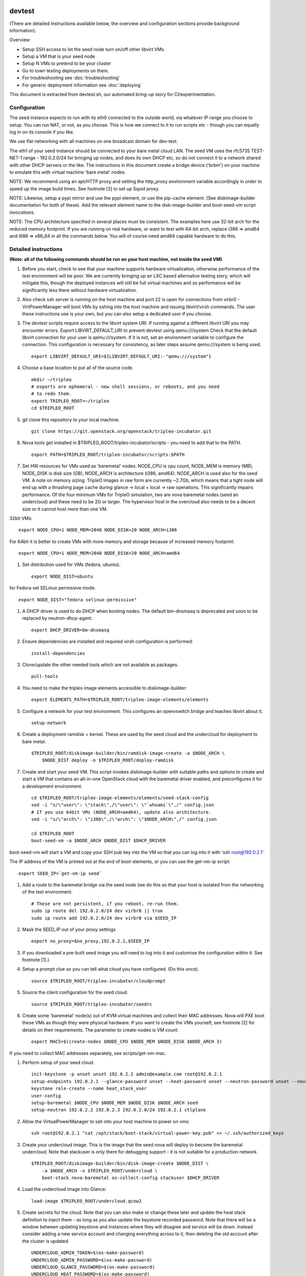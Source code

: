 devtest
=======

(There are detailed instructions available below, the overview and
configuration sections provide background information).

Overview: 

* Setup SSH access to let the seed node turn on/off other libvirt VMs.
* Setup a VM that is your seed node
* Setup N VMs to pretend to be your cluster
* Go to town testing deployments on them. 
* For troubleshooting see :doc:`troubleshooting`
* For generic deployment information see :doc:`deploying`

This document is extracted from devtest.sh, our automated bring-up story
for CI/experimentation.

Configuration
-------------

The seed instance expects to run with its eth0 connected to the outside
world, via whatever IP range you choose to setup. You can run NAT, or
not, as you choose. This is how we connect to it to run scripts etc -
though you can equally log in on its console if you like.

We use flat networking with all machines on one broadcast domain for
dev-test.

The eth1 of your seed instance should be connected to your bare metal
cloud LAN. The seed VM uses the rfc5735 TEST-NET-1 range - 192.0.2.0/24
for bringing up nodes, and does its own DHCP etc, so do not connect it
to a network shared with other DHCP servers or the like. The
instructions in this document create a bridge device ('brbm') on your
machine to emulate this with virtual machine 'bare metal' nodes.

NOTE: We recommend using an apt/HTTP proxy and setting the http\_proxy
environment variable accordingly in order to speed up the image build
times. See footnote [3] to set up Squid proxy.

NOTE: Likewise, setup a pypi mirror and use the pypi element, or use the
pip-cache element. (See diskimage-builder documentation for both of
these). Add the relevant element name to the disk-image-builder and
boot-seed-vm script invocations.

NOTE: The CPU architecture specified in several places must be
consistent. The examples here use 32-bit arch for the reduced memory
footprint. If you are running on real hardware, or want to test with
64-bit arch, replace i386 => amd64 and i686 => x86\_64 in all the
commands below. You will of course need amd64 capable hardware to do
this.

Detailed instructions
---------------------

**(Note: all of the following commands should be run on your host
machine, not inside the seed VM)**

1. Before you start, check to see that your machine supports hardware
   virtualization, otherwise performance of the test environment will be
   poor. We are currently bringing up an LXC based alternative testing
   story, which will mitigate this, though the deployed instances will
   still be full virtual machines and so performance will be
   significantly less there without hardware virtualization.

2. Also check ssh server is running on the host machine and port 22 is
   open for connections from virbr0 - VirtPowerManager will boot VMs by
   sshing into the host machine and issuing libvirt/virsh commands. The
   user these instructions use is your own, but you can also setup a
   dedicated user if you choose.

3. The devtest scripts require access to the libvirt system URI. If
   running against a different libvirt URI you may encounter errors.
   Export LIBVIRT\_DEFAULT\_URI to prevent devtest using qemu:///system
   Check that the default libvirt connection for your user is
   qemu:///system. If it is not, set an environment variable to
   configure the connection. This configuration is necessary for
   consistency, as later steps assume qemu:///system is being used.

   ::

       export LIBVIRT_DEFAULT_URI=${LIBVIRT_DEFAULT_URI:-"qemu:///system"}

4. Choose a base location to put all of the source code.

   ::

       mkdir ~/tripleo
       # exports are ephemeral - new shell sessions, or reboots, and you need
       # to redo them.
       export TRIPLEO_ROOT=~/tripleo
       cd $TRIPLEO_ROOT

5. git clone this repository to your local machine.

   ::

       git clone https://git.openstack.org/openstack/tripleo-incubator.git

6. Nova tools get installed in $TRIPLEO\_ROOT/tripleo-incubator/scripts
   - you need to add that to the PATH.

   ::

       export PATH=$TRIPLEO_ROOT/tripleo-incubator/scripts:$PATH

7. Set HW resources for VMs used as 'baremetal' nodes. NODE\_CPU is cpu
   count, NODE\_MEM is memory (MB), NODE\_DISK is disk size (GB),
   NODE\_ARCH is architecture (i386, amd64). NODE\_ARCH is used also for
   the seed VM. A note on memory sizing: TripleO images in raw form are
   currently ~2.7Gb, which means that a tight node will end up with a
   thrashing page cache during glance -> local + local -> raw
   operations. This significantly impairs performance. Of the four
   minimum VMs for TripleO simulation, two are nova baremetal nodes
   (seed an undercloud) and these need to be 2G or larger. The
   hypervisor host in the overcloud also needs to be a decent size or it
   cannot host more than one VM.

32bit VMs:

::

        export NODE_CPU=1 NODE_MEM=2048 NODE_DISK=20 NODE_ARCH=i386

For 64bit it is better to create VMs with more memory and storage
because of increased memory footprint:

::

        export NODE_CPU=1 NODE_MEM=2048 NODE_DISK=20 NODE_ARCH=amd64

1. Set distribution used for VMs (fedora, ubuntu).

   ::

       export NODE_DIST=ubuntu

for Fedora set SELinux permissive mode.

::

        export NODE_DIST="fedora selinux-permissive"

1. A DHCP driver is used to do DHCP when booting nodes. The default
   bm-dnsmasq is deprecated and soon to be replaced by
   neutron-dhcp-agent.

   ::

       export DHCP_DRIVER=bm-dnsmasq

2. Ensure dependencies are installed and required virsh configuration is
   performed:

   ::

       install-dependencies

3. Clone/update the other needed tools which are not available as
   packages.

   ::

       pull-tools

4. You need to make the tripleo image elements accessible to
   diskimage-builder:

   ::

       export ELEMENTS_PATH=$TRIPLEO_ROOT/tripleo-image-elements/elements

5. Configure a network for your test environment. This configures an
   openvswitch bridge and teaches libvirt about it.

   ::

       setup-network

6. Create a deployment ramdisk + kernel. These are used by the seed
   cloud and the undercloud for deployment to bare metal.

   ::

       $TRIPLEO_ROOT/diskimage-builder/bin/ramdisk-image-create -a $NODE_ARCH \
           $NODE_DIST deploy -o $TRIPLEO_ROOT/deploy-ramdisk

7. Create and start your seed VM. This script invokes diskimage-builder
   with suitable paths and options to create and start a VM that
   contains an all-in-one OpenStack cloud with the baremetal driver
   enabled, and preconfigures it for a development environment.

   ::

       cd $TRIPLEO_ROOT/tripleo-image-elements/elements/seed-stack-config
       sed -i "s/\"user\": \"stack\",/\"user\": \"`whoami`\",/" config.json
       # If you use 64bit VMs (NODE_ARCH=amd64), update also architecture.
       sed -i "s/\"arch\": \"i386\",/\"arch\": \"$NODE_ARCH\",/" config.json

       cd $TRIPLEO_ROOT
       boot-seed-vm -a $NODE_ARCH $NODE_DIST $DHCP_DRIVER

boot-seed-vm will start a VM and copy your SSH pub key into the VM so
that you can log into it with 'ssh root@192.0.2.1'.

The IP address of the VM is printed out at the end of boot-elements, or
you can use the get-vm-ip script:

::

        export SEED_IP=`get-vm-ip seed`

1. Add a route to the baremetal bridge via the seed node (we do this so
   that your host is isolated from the networking of the test
   environment.

   ::

       # These are not persistent, if you reboot, re-run them.
       sudo ip route del 192.0.2.0/24 dev virbr0 || true
       sudo ip route add 192.0.2.0/24 dev virbr0 via $SEED_IP

2. Mask the SEED\_IP out of your proxy settings

   ::

       export no_proxy=$no_proxy,192.0.2.1,$SEED_IP

3. If you downloaded a pre-built seed image you will need to log into it
   and customise the configuration within it. See footnote [1].)

4. Setup a prompt clue so you can tell what cloud you have configured.
   (Do this once).

   ::

       source $TRIPLEO_ROOT/tripleo-incubator/cloudprompt

5. Source the client configuration for the seed cloud.

   ::

       source $TRIPLEO_ROOT/tripleo-incubator/seedrc

6. Create some 'baremetal' node(s) out of KVM virtual machines and
   collect their MAC addresses. Nova will PXE boot these VMs as though
   they were physical hardware. If you want to create the VMs yourself,
   see footnote [2] for details on their requirements. The parameter to
   create-nodes is VM count.

   ::

       export MACS=$(create-nodes $NODE_CPU $NODE_MEM $NODE_DISK $NODE_ARCH 3)

If you need to collect MAC addresses separately, see scripts/get-vm-mac.

1. Perform setup of your seed cloud.

   ::

       init-keystone -p unset unset 192.0.2.1 admin@example.com root@192.0.2.1
       setup-endpoints 192.0.2.1 --glance-password unset --heat-password unset --neutron-password unset --nova-password unset
       keystone role-create --name heat_stack_user
       user-config
       setup-baremetal $NODE_CPU $NODE_MEM $NODE_DISK $NODE_ARCH seed
       setup-neutron 192.0.2.2 192.0.2.3 192.0.2.0/24 192.0.2.1 ctlplane

2. Allow the VirtualPowerManager to ssh into your host machine to power
   on vms:

   ::

       ssh root@192.0.2.1 "cat /opt/stack/boot-stack/virtual-power-key.pub" >> ~/.ssh/authorized_keys

3. Create your undercloud image. This is the image that the seed nova
   will deploy to become the baremetal undercloud. Note that stackuser
   is only there for debugging support - it is not suitable for a
   production network.

   ::

       $TRIPLEO_ROOT/diskimage-builder/bin/disk-image-create $NODE_DIST \
           -a $NODE_ARCH -o $TRIPLEO_ROOT/undercloud \
           boot-stack nova-baremetal os-collect-config stackuser $DHCP_DRIVER

4. Load the undercloud image into Glance:

   ::

       load-image $TRIPLEO_ROOT/undercloud.qcow2

5. Create secrets for the cloud. Note that you can also make or change
   these later and update the heat stack definition to inject them - as
   long as you also update the keystone recorded password. Note that
   there will be a window between updating keystone and instances where
   they will disagree and service will be down. Instead consider adding
   a new service account and changing everything across to it, then
   deleting the old account after the cluster is updated.

   ::

       UNDERCLOUD_ADMIN_TOKEN=$(os-make-password)
       UNDERCLOUD_ADMIN_PASSWORD=$(os-make-password)
       UNDERCLOUD_GLANCE_PASSWORD=$(os-make-password)
       UNDERCLOUD_HEAT_PASSWORD=$(os-make-password)
       UNDERCLOUD_NEUTRON_PASSWORD=$(os-make-password)
       UNDERCLOUD_NOVA_PASSWORD=$(os-make-password)

6. Deploy an undercloud:

   ::

       heat stack-create -f $TRIPLEO_ROOT/tripleo-heat-templates/undercloud-vm.yaml \
           -P "PowerUserName=$(whoami);AdminToken=${UNDERCLOUD_ADMIN_TOKEN};AdminPassword=${UNDERCLOUD_ADMIN_PASSWORD};GlancePassword=${UNDERCLOUD_GLANCE_PASSWORD};HeatPassword=${UNDERCLOUD_HEAT_PASSWORD};NeutronPassword=${UNDERCLOUD_NEUTRON_PASSWORD};NovaPassword=${UNDERCLOUD_NOVA_PASSWORD};BaremetalArch=${NODE_ARCH}" \
           undercloud

You can watch the console via virsh/virt-manager to observe the PXE
boot/deploy process. After the deploy is complete, it will reboot into
the image.

1.  Get the undercloud IP from 'nova list'

    ::

        export UNDERCLOUD_IP=$(nova list | grep ctlplane | sed  -e "s/.*=\\([0-9.]*\\).*/\1/")
        ssh-keygen -R $UNDERCLOUD_IP

2.  Source the undercloud configuration:

    ::

        source $TRIPLEO_ROOT/tripleo-incubator/undercloudrc

3.  Exclude the undercloud from proxies:

    ::

        export no_proxy=$no_proxy,$UNDERCLOUD_IP

4.  Perform setup of your undercloud.

    ::

        init-keystone -p $UNDERCLOUD_ADMIN_PASSWORD $UNDERCLOUD_ADMIN_TOKEN \
            $UNDERCLOUD_IP admin@example.com heat-admin@$UNDERCLOUD_IP
        setup-endpoints $UNDERCLOUD_IP --glance-password $UNDERCLOUD_GLANCE_PASSWORD \
            --heat-password $UNDERCLOUD_HEAT_PASSWORD \
            --neutron-password $UNDERCLOUD_NEUTRON_PASSWORD \
            --nova-password $UNDERCLOUD_NOVA_PASSWORD
        keystone role-create --name heat_stack_user
        user-config
        setup-baremetal $NODE_CPU $NODE_MEM $NODE_DISK $NODE_ARCH undercloud
        setup-neutron 192.0.2.5 192.0.2.24 192.0.2.0/24 $UNDERCLOUD_IP ctlplane

5.  Allow the VirtualPowerManager to ssh into your host machine to power
    on vms:

    ::

        ssh heat-admin@$UNDERCLOUD_IP "cat /opt/stack/boot-stack/virtual-power-key.pub" >> ~/.ssh/authorized_keys

6.  Create your overcloud control plane image. This is the image the
    undercloud will deploy to become the KVM (or Xen etc) cloud control
    plane. Note that stackuser is only there for debugging support - it
    is not suitable for a production network.

    ::

        $TRIPLEO_ROOT/diskimage-builder/bin/disk-image-create $NODE_DIST \
            -a $NODE_ARCH -o $TRIPLEO_ROOT/overcloud-control \
            boot-stack cinder os-collect-config neutron-network-node stackuser

7.  Load the image into Glance:

    ::

        load-image $TRIPLEO_ROOT/overcloud-control.qcow2

8.  Create your overcloud compute image. This is the image the
    undercloud deploys to host KVM instances. Note that stackuser is
    only there for debugging support - it is not suitable for a
    production network.

    ::

        $TRIPLEO_ROOT/diskimage-builder/bin/disk-image-create $NODE_DIST \
            -a $NODE_ARCH -o $TRIPLEO_ROOT/overcloud-compute \
            nova-compute nova-kvm neutron-openvswitch-agent os-collect-config stackuser

9.  Load the image into Glance:

    ::

        load-image $TRIPLEO_ROOT/overcloud-compute.qcow2

10. Create secrets for the cloud.

    ::

        OVERCLOUD_ADMIN_TOKEN=$(os-make-password)
        OVERCLOUD_ADMIN_PASSWORD=$(os-make-password)
        OVERCLOUD_CINDER_PASSWORD=$(os-make-password)
        OVERCLOUD_GLANCE_PASSWORD=$(os-make-password)
        OVERCLOUD_HEAT_PASSWORD=$(os-make-password)
        OVERCLOUD_NEUTRON_PASSWORD=$(os-make-password)
        OVERCLOUD_NOVA_PASSWORD=$(os-make-password)

11. For running an overcloud in VM's:

    ::

        OVERCLOUD_LIBVIRT_TYPE=${OVERCLOUD_LIBVIRT_TYPE:-";NovaComputeLibvirtType=qemu"}

12. Deploy an overcloud:

    ::

        make -C $TRIPLEO_ROOT/tripleo-heat-templates overcloud.yaml
        heat stack-create -f $TRIPLEO_ROOT/tripleo-heat-templates/overcloud.yaml \
            -P "AdminToken=${OVERCLOUD_ADMIN_TOKEN};AdminPassword=${OVERCLOUD_ADMIN_PASSWORD};CinderPassword=${OVERCLOUD_CINDER_PASSWORD};GlancePassword=${OVERCLOUD_GLANCE_PASSWORD};HeatPassword=${OVERCLOUD_HEAT_PASSWORD};NeutronPassword=${OVERCLOUD_NEUTRON_PASSWORD};NovaPassword=${OVERCLOUD_NOVA_PASSWORD}${OVERCLOUD_LIBVIRT_TYPE}" \
            overcloud

You can watch the console via virsh/virt-manager to observe the PXE
boot/deploy process. After the deploy is complete, the machines will
reboot and be available.

1.  Get the overcloud IP from 'nova list'

    ::

        export OVERCLOUD_IP=$(nova list | grep notcompute.*ctlplane | sed  -e "s/.*=\\([0-9.]*\\).*/\1/")
        ssh-keygen -R $OVERCLOUD_IP

2.  Source the overcloud configuration:

    ::

        source $TRIPLEO_ROOT/tripleo-incubator/overcloudrc

3.  Exclude the undercloud from proxies:

    ::

        export no_proxy=$no_proxy,$OVERCLOUD_IP

4.  Perform admin setup of your overcloud.

    ::

        init-keystone -p $OVERCLOUD_ADMIN_PASSWORD $OVERCLOUD_ADMIN_TOKEN \
            $OVERCLOUD_IP admin@example.com heat-admin@$OVERCLOUD_IP
        setup-endpoints $OVERCLOUD_IP --cinder-password $OVERCLOUD_CINDER_PASSWORD \
            --glance-password $OVERCLOUD_GLANCE_PASSWORD \
            --heat-password $UNDERCLOUD_HEAT_PASSWORD \
            --neutron-password $OVERCLOUD_NEUTRON_PASSWORD \
            --nova-password $OVERCLOUD_NOVA_PASSWORD
        keystone role-create --name heat_stack_user
        user-config
        setup-neutron "" "" 10.0.0.0/8 "" "" 192.0.2.45 192.0.2.64 192.0.2.0/24

5.  If you want a demo user in your overcloud (probably a good idea).

    ::

        export OVERCLOUD_DEMO_PASSWORD=$(os-make-password)
        os-adduser -p $OVERCLOUD_DEMO_PASSWORD demo demo@example.com

6.  Workaround
    https://bugs.launchpad.net/diskimage-builder/+bug/1211165.

    ::

        nova flavor-delete m1.tiny
        nova flavor-create m1.tiny 1 512 2 1

7.  Build an end user disk image and register it with glance.

    ::

        $TRIPLEO_ROOT/diskimage-builder/bin/disk-image-create $NODE_DIST \
            -a $NODE_ARCH -o $TRIPLEO_ROOT/user
        glance image-create --name user --public --disk-format qcow2 \
            --container-format bare --file $TRIPLEO_ROOT/user.qcow2

8.  Log in as a user.

    ::

        source $TRIPLEO_ROOT/tripleo-incubator/overcloudrc-user
        user-config

9.  Deploy your image.

    ::

        nova boot --key-name default --flavor m1.tiny --image user demo

10. Add an external IP for it.

    ::

        PORT=$(neutron port-list -f csv -c id --quote none | tail -n1)
        neutron floatingip-create ext-net --port-id "${PORT//[[:space:]]/}"

11. And allow network access to it.

    ::

        neutron security-group-rule-create default --protocol icmp \
          --direction ingress --port-range-min 8 --port-range-max 8
        neutron security-group-rule-create default --protocol tcp \
          --direction ingress --port-range-min 22 --port-range-max 22

The End!

Footnotes
=========

-  [1] Customize a downloaded seed image.

If you downloaded your seed VM image, you may need to configure it.
Setup a network proxy, if you have one (e.g. 192.168.2.1 port 8080)

::

        # Run within the image!
        echo << EOF >> ~/.profile
        export no_proxy=192.0.2.1
        export http_proxy=http://192.168.2.1:8080/
        EOF

Add an ~/.ssh/authorized\_keys file. The image rejects password
authentication for security, so you will need to ssh out from the VM
console. Even if you don't copy your authorized\_keys in, you will still
need to ensure that /home/stack/.ssh/authorized\_keys on your seed node
has some kind of public SSH key in it, or the openstack configuration
scripts will error.

You can log into the console using the username 'stack' password
'stack'.

-  [2] Requirements for the "baremetal node" VMs

If you don't use create-nodes, but want to create your own VMs, here are
some suggestions for what they should look like. - each VM should have 1
NIC - eth0 should be on brbm - record the MAC addresses for the NIC of
each VM. - give each VM no less than 2GB of disk, and ideally give them
more than NODE\_DISK, which defaults to 20GB - 1GB RAM is probably
enough (512MB is not enough to run an all-in-one OpenStack), and 768M
isn't enough to do repeated deploys with. - if using KVM, specify that
you will install the virtual machine via PXE. This will avoid KVM
prompting for a disk image or installation media.

-  [3] Setting Up Squid Proxy

-  Install squid proxy: ``apt-get install squid``
-  Set ``/etc/squid3/squid.conf`` to the following:

::

            acl manager proto cache_object
            acl localhost src 127.0.0.1/32 ::1
            acl to_localhost dst 127.0.0.0/8 0.0.0.0/32 ::1
            acl localnet src 10.0.0.0/8 # RFC1918 possible internal network
            acl localnet src 172.16.0.0/12  # RFC1918 possible internal network
            acl localnet src 192.168.0.0/16 # RFC1918 possible internal network
            acl SSL_ports port 443
            acl Safe_ports port 80      # http
            acl Safe_ports port 21      # ftp
            acl Safe_ports port 443     # https
            acl Safe_ports port 70      # gopher
            acl Safe_ports port 210     # wais
            acl Safe_ports port 1025-65535  # unregistered ports
            acl Safe_ports port 280     # http-mgmt
            acl Safe_ports port 488     # gss-http
            acl Safe_ports port 591     # filemaker
            acl Safe_ports port 777     # multiling http
            acl CONNECT method CONNECT
            http_access allow manager localhost
            http_access deny manager
            http_access deny !Safe_ports
            http_access deny CONNECT !SSL_ports
            http_access allow localnet
            http_access allow localhost
            http_access deny all
            http_port 3128
            cache_dir aufs /var/spool/squid3 5000 24 256
            maximum_object_size 1024 MB
            coredump_dir /var/spool/squid3
            refresh_pattern ^ftp:       1440    20% 10080
            refresh_pattern ^gopher:    1440    0%  1440
            refresh_pattern -i (/cgi-bin/|\?) 0 0%  0
            refresh_pattern (Release|Packages(.gz)*)$      0       20%     2880
            refresh_pattern .       0   20% 4320
            refresh_all_ims on

-  Restart squid: ``sudo service squid3 restart``
-  Set http\_proxy environment variable:
   ``http_proxy=http://your_ip_or_localhost:3128/``


